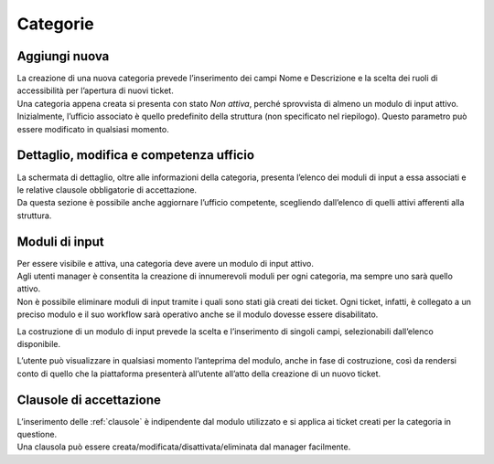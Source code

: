 .. django-form-builder documentation master file, created by
   sphinx-quickstart on Tue Jul  2 08:50:49 2019.
   You can adapt this file completely to your liking, but it should at least
   contain the root `toctree` directive.

Categorie
=========

Aggiungi nuova
--------------

| La creazione di una nuova categoria prevede l’inserimento dei campi Nome e Descrizione e la scelta dei ruoli di accessibilità per l’apertura di nuovi ticket.
| Una categoria appena creata si presenta con stato *Non attiva*, perché sprovvista di almeno un modulo di input attivo.
| Inizialmente, l’ufficio associato è quello predefinito della struttura (non specificato nel riepilogo). Questo parametro può essere modificato in qualsiasi momento.

.. thumbnail:: images/category_new.png

Dettaglio, modifica e competenza ufficio
----------------------------------------

| La schermata di dettaglio, oltre alle informazioni della categoria, presenta l’elenco dei moduli di input a essa associati e le relative clausole obbligatorie di accettazione.
| Da questa sezione è possibile anche aggiornare l’ufficio competente, scegliendo dall’elenco di quelli attivi afferenti alla struttura.

.. thumbnail:: images/category_detail.png

Moduli di input
---------------

| Per essere visibile e attiva, una categoria deve avere un modulo di input attivo.

.. thumbnail:: images/category_input_modules.png

| Agli utenti manager è consentita la creazione di innumerevoli moduli per ogni categoria, ma sempre uno sarà quello attivo.
| Non è possibile eliminare moduli di input tramite i quali sono stati già creati dei ticket. Ogni ticket, infatti, è collegato a un preciso modulo e il suo workflow sarà operativo anche se il modulo dovesse essere disabilitato.

La costruzione di un modulo di input prevede la scelta e l’inserimento di singoli campi, selezionabili dall’elenco disponibile.

.. thumbnail:: images/category_input_module_detail.png

L’utente può visualizzare in qualsiasi momento l’anteprima del modulo, anche in fase di costruzione, così da rendersi conto di quello che la piattaforma presenterà all’utente all’atto della creazione di un nuovo ticket.

Clausole di accettazione
------------------------

| L’inserimento delle :ref:`clausole` è indipendente dal modulo utilizzato e si applica ai ticket creati per la categoria in questione.
| Una clausola può essere creata/modificata/disattivata/eliminata dal manager facilmente.

.. thumbnail:: images/category_condition.png

